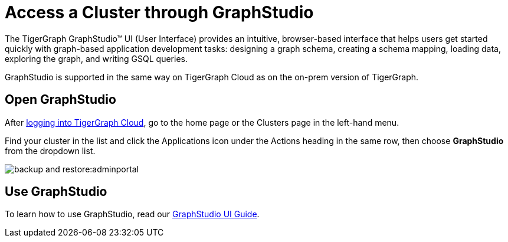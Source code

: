 = Access a Cluster through GraphStudio
:experimental:

The TigerGraph GraphStudio™ UI (User Interface) provides an intuitive, browser-based interface that helps users get started quickly with graph-based application development tasks: designing a graph schema, creating a schema mapping, loading data, exploring the graph, and writing GSQL queries.

GraphStudio is supported in the same way on TigerGraph Cloud as on the on-prem version of TigerGraph.

== Open GraphStudio

After link:https://tgcloud.io/[logging into TigerGraph Cloud], go to the home page or the Clusters page in the left-hand menu.

Find your cluster in the list and click the Applications icon under the Actions heading in the same row, then choose btn:[GraphStudio] from the dropdown list.

image::backup-and-restore:adminportal.png[]

== Use GraphStudio

To learn how to use GraphStudio, read our xref:gui:graphstudio:overview.adoc[GraphStudio UI Guide].


